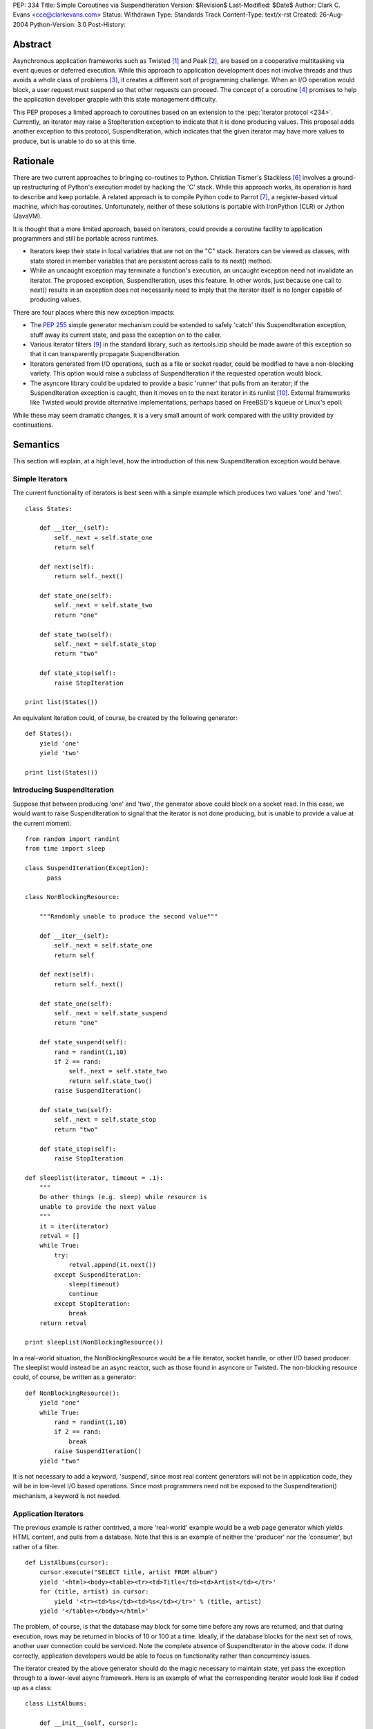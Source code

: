 PEP: 334
Title: Simple Coroutines via SuspendIteration
Version: $Revision$
Last-Modified: $Date$
Author: Clark C. Evans <cce@clarkevans.com>
Status: Withdrawn
Type: Standards Track
Content-Type: text/x-rst
Created: 26-Aug-2004
Python-Version: 3.0
Post-History:


Abstract
========

Asynchronous application frameworks such as Twisted [1]_ and Peak
[2]_, are based on a cooperative multitasking via event queues or
deferred execution.  While this approach to application development
does not involve threads and thus avoids a whole class of problems
[3]_, it creates a different sort of programming challenge.  When an
I/O operation would block, a user request must suspend so that other
requests can proceed.  The concept of a coroutine [4]_ promises to
help the application developer grapple with this state management
difficulty.

This PEP proposes a limited approach to coroutines based on an
extension to the :pep:`iterator protocol <234>`.  Currently, an iterator may
raise a StopIteration exception to indicate that it is done producing
values.  This proposal adds another exception to this protocol,
SuspendIteration, which indicates that the given iterator may have
more values to produce, but is unable to do so at this time.


Rationale
=========

There are two current approaches to bringing co-routines to Python.
Christian Tismer's Stackless [6]_ involves a ground-up restructuring
of Python's execution model by hacking the 'C' stack.  While this
approach works, its operation is hard to describe and keep portable. A
related approach is to compile Python code to Parrot [7]_, a
register-based virtual machine, which has coroutines.  Unfortunately,
neither of these solutions is portable with IronPython (CLR) or Jython
(JavaVM).

It is thought that a more limited approach, based on iterators, could
provide a coroutine facility to application programmers and still be
portable across runtimes.

* Iterators keep their state in local variables that are not on the
  "C" stack.  Iterators can be viewed as classes, with state stored in
  member variables that are persistent across calls to its next()
  method.

* While an uncaught exception may terminate a function's execution, an
  uncaught exception need not invalidate an iterator.  The proposed
  exception, SuspendIteration, uses this feature.  In other words,
  just because one call to next() results in an exception does not
  necessarily need to imply that the iterator itself is no longer
  capable of producing values.

There are four places where this new exception impacts:

* The :pep:`255` simple generator mechanism could be extended to safely
  'catch' this SuspendIteration exception, stuff away its current
  state, and pass the exception on to the caller.

* Various iterator filters [9]_ in the standard library, such as
  itertools.izip should be made aware of this exception so that it can
  transparently propagate SuspendIteration.

* Iterators generated from I/O operations, such as a file or socket
  reader, could be modified to have a non-blocking variety.  This
  option would raise a subclass of SuspendIteration if the requested
  operation would block.

* The asyncore library could be updated to provide a basic 'runner'
  that pulls from an iterator; if the SuspendIteration exception is
  caught, then it moves on to the next iterator in its runlist [10]_.
  External frameworks like Twisted would provide alternative
  implementations, perhaps based on FreeBSD's kqueue or Linux's epoll.

While these may seem dramatic changes, it is a very small amount of
work compared with the utility provided by continuations.


Semantics
=========

This section will explain, at a high level, how the introduction of
this new SuspendIteration exception would behave.


Simple Iterators
----------------

The current functionality of iterators is best seen with a simple
example which produces two values 'one' and 'two'. ::

    class States:

        def __iter__(self):
            self._next = self.state_one
            return self

        def next(self):
            return self._next()

        def state_one(self):
            self._next = self.state_two
            return "one"

        def state_two(self):
            self._next = self.state_stop
            return "two"

        def state_stop(self):
            raise StopIteration

    print list(States())

An equivalent iteration could, of course, be created by the
following generator::

    def States():
        yield 'one'
        yield 'two'

    print list(States())


Introducing SuspendIteration
----------------------------

Suppose that between producing 'one' and 'two', the generator above
could block on a socket read.  In this case, we would want to raise
SuspendIteration to signal that the iterator is not done producing,
but is unable to provide a value at the current moment. ::

    from random import randint
    from time import sleep

    class SuspendIteration(Exception):
          pass

    class NonBlockingResource:

        """Randomly unable to produce the second value"""

        def __iter__(self):
            self._next = self.state_one
            return self

        def next(self):
            return self._next()

        def state_one(self):
            self._next = self.state_suspend
            return "one"

        def state_suspend(self):
            rand = randint(1,10)
            if 2 == rand:
                self._next = self.state_two
                return self.state_two()
            raise SuspendIteration()

        def state_two(self):
            self._next = self.state_stop
            return "two"

        def state_stop(self):
            raise StopIteration

    def sleeplist(iterator, timeout = .1):
        """
        Do other things (e.g. sleep) while resource is
        unable to provide the next value
        """
        it = iter(iterator)
        retval = []
        while True:
            try:
                retval.append(it.next())
            except SuspendIteration:
                sleep(timeout)
                continue
            except StopIteration:
                break
        return retval

    print sleeplist(NonBlockingResource())

In a real-world situation, the NonBlockingResource would be a file
iterator, socket handle, or other I/O based producer.  The sleeplist
would instead be an async reactor, such as those found in asyncore or
Twisted.  The non-blocking resource could, of course, be written as a
generator::

    def NonBlockingResource():
        yield "one"
        while True:
            rand = randint(1,10)
            if 2 == rand:
                break
            raise SuspendIteration()
        yield "two"

It is not necessary to add a keyword, 'suspend', since most real
content generators will not be in application code, they will be in
low-level I/O based operations.  Since most programmers need not be
exposed to the SuspendIteration() mechanism, a keyword is not needed.


Application Iterators
---------------------

The previous example is rather contrived, a more 'real-world' example
would be a web page generator which yields HTML content, and pulls
from a database.  Note that this is an example of neither the
'producer' nor the 'consumer', but rather of a filter. ::

    def ListAlbums(cursor):
        cursor.execute("SELECT title, artist FROM album")
        yield '<html><body><table><tr><td>Title</td><td>Artist</td></tr>'
        for (title, artist) in cursor:
            yield '<tr><td>%s</td><td>%s</td></tr>' % (title, artist)
        yield '</table></body></html>'

The problem, of course, is that the database may block for some time
before any rows are returned, and that during execution, rows may be
returned in blocks of 10 or 100 at a time. Ideally, if the database
blocks for the next set of rows, another user connection could be
serviced.  Note the complete absence of SuspendIterator in the above
code.  If done correctly, application developers would be able to
focus on functionality rather than concurrency issues.

The iterator created by the above generator should do the magic
necessary to maintain state, yet pass the exception through to a
lower-level async framework.  Here is an example of what the
corresponding iterator would look like if coded up as a class::

    class ListAlbums:

        def __init__(self, cursor):
            self.cursor = cursor

        def __iter__(self):
            self.cursor.execute("SELECT title, artist FROM album")
            self._iter = iter(self._cursor)
            self._next = self.state_head
            return self

        def next(self):
            return self._next()

        def state_head(self):
            self._next = self.state_cursor
            return "<html><body><table><tr><td>\
                    Title</td><td>Artist</td></tr>"

        def state_tail(self):
            self._next = self.state_stop
            return "</table></body></html>"

        def state_cursor(self):
            try:
                (title,artist) = self._iter.next()
                return '<tr><td>%s</td><td>%s</td></tr>' % (title, artist)
            except StopIteration:
                self._next = self.state_tail
                return self.next()
            except SuspendIteration:
                # just pass-through
                raise

        def state_stop(self):
            raise StopIteration


Complicating Factors
--------------------

While the above example is straightforward, things are a bit more
complicated if the intermediate generator 'condenses' values, that is,
it pulls in two or more values for each value it produces. For
example, ::

    def pair(iterLeft,iterRight):
        rhs = iter(iterRight)
        lhs = iter(iterLeft)
        while True:
           yield (rhs.next(), lhs.next())

In this case, the corresponding iterator behavior has to be a bit more
subtle to handle the case of either the right or left iterator raising
SuspendIteration.  It seems to be a matter of decomposing the
generator to recognize intermediate states where a SuspendIterator
exception from the producing context could happen. ::

    class pair:

        def __init__(self, iterLeft, iterRight):
            self.iterLeft = iterLeft
            self.iterRight = iterRight

        def __iter__(self):
            self.rhs = iter(iterRight)
            self.lhs = iter(iterLeft)
            self._temp_rhs = None
            self._temp_lhs = None
            self._next = self.state_rhs
            return self

        def next(self):
            return self._next()

        def state_rhs(self):
            self._temp_rhs = self.rhs.next()
            self._next = self.state_lhs
            return self.next()

        def state_lhs(self):
            self._temp_lhs = self.lhs.next()
            self._next = self.state_pair
            return self.next()

        def state_pair(self):
            self._next = self.state_rhs
            return (self._temp_rhs, self._temp_lhs)

This proposal assumes that a corresponding iterator written using
this class-based method is possible for existing generators.  The
challenge seems to be the identification of distinct states within
the generator where suspension could occur.


Resource Cleanup
----------------

The current generator mechanism has a strange interaction with
exceptions where a 'yield' statement is not allowed within a
try/finally block.  The SuspendIterator exception provides another
similar issue.  The impacts of this issue are not clear. However it
may be that re-writing the generator into a state machine, as the
previous section did, could resolve this issue allowing for the
situation to be no-worse than, and perhaps even removing the
yield/finally situation.  More investigation is needed in this area.


API and Limitations
-------------------

This proposal only covers 'suspending' a chain of iterators, and does
not cover (of course) suspending general functions, methods, or "C"
extension function.  While there could be no direct support for
creating generators in "C" code, native "C" iterators which comply
with the SuspendIterator semantics are certainly possible.


Low-Level Implementation
========================

The author of the PEP is not yet familiar with the Python execution
model to comment in this area.


References
==========

.. [1] Twisted
   (http://twistedmatrix.com)

.. [2] Peak
   (http://peak.telecommunity.com)

.. [3] C10K
   (http://www.kegel.com/c10k.html)

.. [4] Coroutines
   (http://c2.com/cgi/wiki?CallWithCurrentContinuation)

.. [6] Stackless Python
   (http://stackless.com)

.. [7] Parrot /w coroutines
   (http://www.sidhe.org/~dan/blog/archives/000178.html)

.. [9] itertools - Functions creating iterators
   (http://docs.python.org/library/itertools.html)

.. [10] Microthreads in Python, David Mertz
   (http://www-106.ibm.com/developerworks/linux/library/l-pythrd.html)


Copyright
=========

This document has been placed in the public domain.
